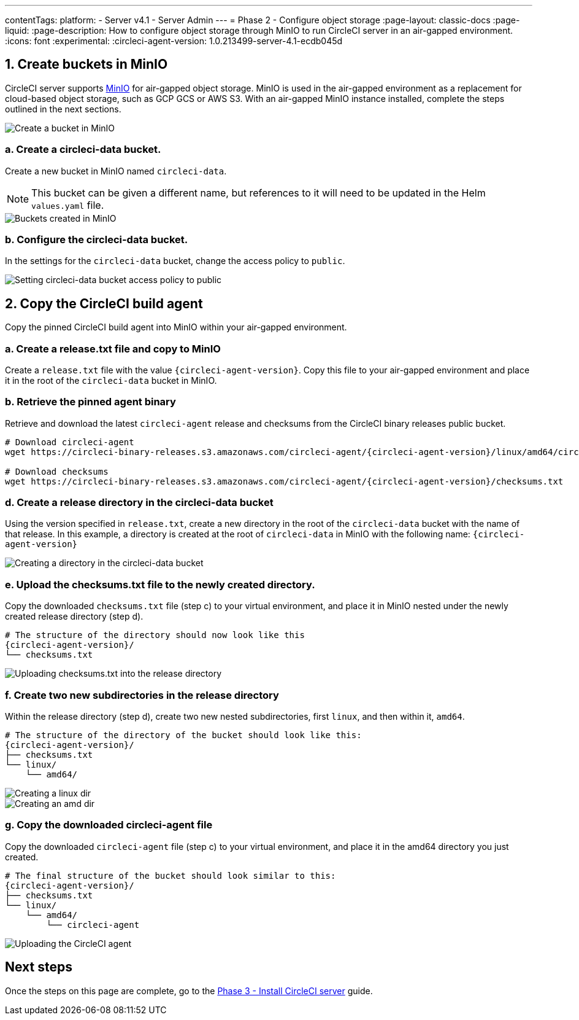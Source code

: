 ---
contentTags:
  platform:
  - Server v4.1
  - Server Admin
---
= Phase 2 - Configure object storage
:page-layout: classic-docs
:page-liquid:
:page-description: How to configure object storage through MinIO to run CircleCI server in an air-gapped environment.
:icons: font
:experimental:
:circleci-agent-version: 1.0.213499-server-4.1-ecdb045d

[#create-buckets-in-minio]
== 1. Create buckets in MinIO
CircleCI server supports link:https://min.io/[MinIO] for air-gapped object storage. MinIO is used in the air-gapped environment as a replacement for cloud-based object storage, such as GCP GCS or AWS S3. With an air-gapped MinIO instance installed, complete the steps outlined in the next sections.

image::./minio/minio_install_0.png[Create a bucket in MinIO]

[#create-circleci-data-bucket]
=== a. Create a circleci-data bucket.
Create a new bucket in MinIO named `circleci-data`.

NOTE: This bucket can be given a different name, but references to it will need to be updated in the Helm `values.yaml` file.

image::./minio/minio_created_buckets.png[Buckets created in MinIO]

[#configure-circleci-data-bucket]
=== b. Configure the circleci-data bucket.
In the settings for the `circleci-data` bucket, change the access policy to `public`.

image::./minio/minio_modify_access_policy.png[Setting circleci-data bucket access policy to public]

[#copy-circleci-build-agent]
== 2. Copy the CircleCI build agent
Copy the pinned CircleCI build agent into MinIO within your air-gapped environment.

[#copy-release-txt]
=== a. Create a release.txt file and copy to MinIO
Create a `release.txt` file with the value `{circleci-agent-version}`. Copy this file to your air-gapped environment and place it in the root of the `circleci-data` bucket in MinIO.

[#retrieve-pinned-agent-bin]
=== b. Retrieve the pinned agent binary
Retrieve and download the latest `circleci-agent` release and checksums from the CircleCI binary releases public bucket.

[source, bash,subs="attributes+"]
----
# Download circleci-agent
wget https://circleci-binary-releases.s3.amazonaws.com/circleci-agent/{circleci-agent-version}/linux/amd64/circleci-agent

# Download checksums
wget https://circleci-binary-releases.s3.amazonaws.com/circleci-agent/{circleci-agent-version}/checksums.txt
----

[#create-release-dir]
=== d. Create a release directory in the circleci-data bucket
Using the version specified in `release.txt`, create a new directory in the root of the `circleci-data` bucket with the name of that release. In this example, a directory is created at the root of `circleci-data` in MinIO with the following name: `{circleci-agent-version}`

image::./minio/minio_create_release_dir.png[Creating a directory in the circleci-data bucket]

[#upload-checksums-file]
=== e. Upload the checksums.txt file to the newly created directory.
Copy the downloaded `checksums.txt` file (step c) to your virtual environment, and place it in MinIO nested under the newly created release directory (step d).

[source,shell,subs="attributes+"]
----
# The structure of the directory should now look like this
{circleci-agent-version}/
└── checksums.txt

----

image::./minio/minio_upload_checksums.png[Uploading checksums.txt into the release directory]

[#create-new-subdirs]
=== f. Create two new subdirectories in the release directory
Within the release directory (step d), create two new nested subdirectories, first `linux`, and then within it, `amd64`.

[source,shell,subs="attributes+"]
----
# The structure of the directory of the bucket should look like this:
{circleci-agent-version}/
├── checksums.txt
└── linux/
    └── amd64/
----

image::./minio/minio_create_linux_dir.png[Creating a linux dir]

image::./minio/minio_create_amd_dir.png[Creating an amd dir]

[#copy-build-agent-bin]
=== g. Copy the downloaded circleci-agent file
Copy the downloaded `circleci-agent` file (step c) to your virtual environment, and place it in the amd64 directory you just created.

[source,shell,subs="attributes+"]
----
# The final structure of the bucket should look similar to this:
{circleci-agent-version}/
├── checksums.txt
└── linux/
    └── amd64/
        └── circleci-agent
----

image::./minio/minio_upload_cci_agent.png[Uploading the CircleCI agent]

[#next-steps]
== Next steps

Once the steps on this page are complete, go to the xref:phase-3-install-circleci-server#[Phase 3 - Install CircleCI server] guide.
